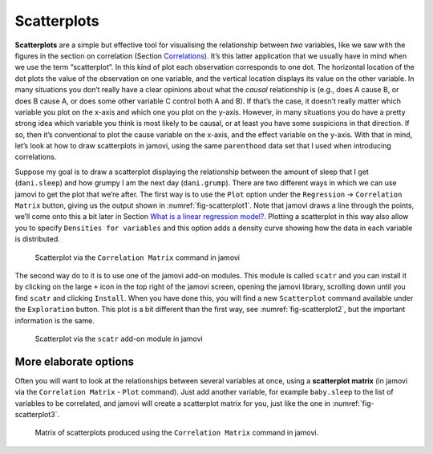 .. sectionauthor:: `Danielle J. Navarro <https://djnavarro.net/>`_ and `David R. Foxcroft <https://www.davidfoxcroft.com/>`_

Scatterplots
------------

**Scatterplots** are a simple but effective tool for visualising the
relationship between *two* variables, like we saw with the figures in the
section on correlation (Section `Correlations 
<Ch12_Regression_01.html#correlations>`__). It’s this latter application that
we usually have in mind when we use the term “scatterplot”. In this kind of
plot each observation corresponds to one dot. The horizontal location of the
dot plots the value of the observation on one variable, and the vertical
location displays its value on the other variable. In many situations you don’t
really have a clear opinions about what the *causal* relationship is (e.g.,
does A cause B, or does B cause A, or does some other variable C control both
A and B). If that’s the case, it doesn’t really matter which variable you plot
on the x-axis and which one you plot on the y-axis. However, in many situations
you do have a pretty strong idea which variable you think is most likely to be
causal, or at least you have some suspicions in that direction. If so, then
it’s conventional to plot the cause variable on the x-axis, and the effect
variable on the y-axis. With that in mind, let’s look at how to draw
scatterplots in jamovi, using the same ``parenthood`` data set that I used when
introducing correlations.

Suppose my goal is to draw a scatterplot displaying the relationship between
the amount of sleep that I get (``dani.sleep``) and how grumpy I am the next day
(``dani.grump``). There are two different ways in which we can use jamovi to get
the plot that we’re after. The first way is to use the ``Plot`` option under
the ``Regression`` → ``Correlation Matrix`` button, giving us the output shown
in :numref:`fig-scatterplot1`. Note that jamovi draws a line through the
points, we’ll come onto this a bit later in Section `What is a linear regression
model? <Ch12_Regression_03.html#what-is-a-linear-regression-model>`__. Plotting
a scatterplot in this way also allow you to specify ``Densities for variables``
and this option adds a density curve showing how the data in each variable is
distributed.

.. ----------------------------------------------------------------------------

.. _fig-scatterplot1:
.. figure:: ../_images/lsj_scatterplot1.*
   :alt: Scatterplot via the ‘Correlation Matrix’ command in jamovi

   Scatterplot via the ``Correlation Matrix`` command in jamovi
   
.. ----------------------------------------------------------------------------

The second way do to it is to use one of the jamovi add-on modules. This
module is called ``scatr`` and you can install it by clicking on the large
``+`` icon in the top right of the jamovi screen, opening the jamovi
library, scrolling down until you find ``scatr`` and clicking ``Install``.
When you have done this, you will find a new ``Scatterplot`` command
available under the ``Exploration`` button. This plot is a bit different
than the first way, see :numref:`fig-scatterplot2`, but the important
information is the same.

.. ----------------------------------------------------------------------------

.. _fig-scatterplot2:
.. figure:: ../_images/lsj_scatterplot2.*
   :alt: Scatterplot via the ‘scatr’ add-on module in jamovi

   Scatterplot via the ``scatr`` add-on module in jamovi
   
.. ----------------------------------------------------------------------------

More elaborate options
~~~~~~~~~~~~~~~~~~~~~~

Often you will want to look at the relationships between several
variables at once, using a **scatterplot matrix** (in jamovi via the
``Correlation Matrix`` - ``Plot`` command). Just add another variable, for
example ``baby.sleep`` to the list of variables to be correlated, and
jamovi will create a scatterplot matrix for you, just like the one in
:numref:`fig-scatterplot3`.

.. ----------------------------------------------------------------------------

.. _fig-scatterplot3:
.. figure:: ../_images/lsj_scatterplot3.*
   :alt: Matrix of scatterplots produced using ‘Correlation Matrix’

   Matrix of scatterplots produced using the ``Correlation Matrix`` command
   in jamovi.
      
.. ----------------------------------------------------------------------------
